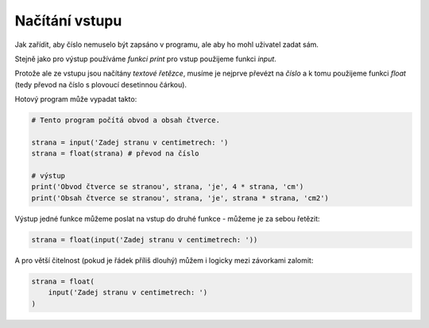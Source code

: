 Načítání vstupu
---------------

Jak zařídit, aby číslo nemuselo být zapsáno v programu, ale
aby ho mohl uživatel zadat sám.

Stejně jako pro výstup používáme *funkci* `print` pro vstup použijeme funkci
`input`.

Protože ale ze vstupu jsou načítány *textové řetězce*, musíme je nejprve převézt
na *číslo* a k tomu použijeme funkci `float` (tedy převod na číslo s plovoucí
desetinnou čárkou).

Hotový program může vypadat takto:

.. code-block:: python

        # Tento program počítá obvod a obsah čtverce.

        strana = input('Zadej stranu v centimetrech: ')
        strana = float(strana) # převod na číslo

        # výstup
        print('Obvod čtverce se stranou', strana, 'je', 4 * strana, 'cm')
        print('Obsah čtverce se stranou', strana, 'je', strana * strana, 'cm2')

Výstup jedné funkce můžeme poslat na vstup do druhé funkce - můžeme je za sebou
řetězit:


.. code-block:: python

        strana = float(input('Zadej stranu v centimetrech: '))

A pro větší čitelnost (pokud je řádek příliš dlouhý) můžem i logicky mezi
závorkami zalomit:

.. code-block:: python

        strana = float(
            input('Zadej stranu v centimetrech: ')
        )
